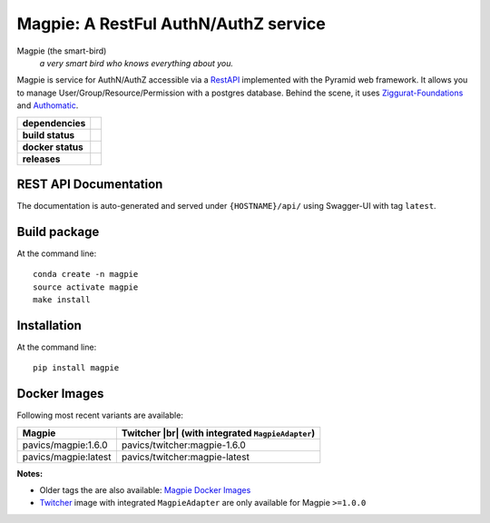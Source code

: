 ======================================
Magpie: A RestFul AuthN/AuthZ service
======================================
Magpie (the smart-bird)
  *a very smart bird who knows everything about you.*

Magpie is service for AuthN/AuthZ accessible via a `RestAPI`_ implemented with the Pyramid web framework.
It allows you to manage User/Group/Resource/Permission with a postgres database.
Behind the scene, it uses `Ziggurat-Foundations`_ and `Authomatic`_.


.. start-badges

.. list-table::
    :stub-columns: 1

    * - dependencies
      - | |py_ver| |requires|
    * - build status
      - | |travis_latest| |travis_tag| |coverage| |codacy|
    * - docker status
      - | |docker_build_mode| |docker_build_status|
    * - releases
      - | |version| |commits-since|

.. |py_ver| image:: https://img.shields.io/badge/python-2.7%2C%203.5%2B-blue.svg
    :alt: Requires Python 2.7, 3.5+
    :target: https://www.python.org/getit

.. |commits-since| image:: https://img.shields.io/github/commits-since/Ouranosinc/Magpie/1.6.0.svg
    :alt: Commits since latest release
    :target: https://github.com/Ouranosinc/Magpie/compare/1.6.0...master

.. |version| image:: https://img.shields.io/badge/tag-1.6.0-blue.svg?style=flat
    :alt: Latest Tag
    :target: https://github.com/Ouranosinc/Magpie/tree/1.6.0

.. |requires| image:: https://requires.io/github/Ouranosinc/Magpie/requirements.svg?branch=master
    :alt: Requirements Status
    :target: https://requires.io/github/Ouranosinc/Magpie/requirements/?branch=master

.. |travis_latest| image:: https://img.shields.io/travis/com/Ouranosinc/Magpie/master.svg?label=master
    :alt: Travis-CI Build Status (master branch)
    :target: https://travis-ci.com/Ouranosinc/Magpie

.. |travis_tag| image:: https://img.shields.io/travis/com/Ouranosinc/Magpie/1.6.0.svg?label=1.6.0
    :alt: Travis-CI Build Status (latest tag)
    :target: https://github.com/Ouranosinc/Magpie/tree/1.6.0

.. |coverage| image:: https://img.shields.io/codecov/c/gh/Ouranosinc/Magpie.svg?label=coverage
    :alt: Travis-CI CodeCov Coverage
    :target: https://codecov.io/gh/Ouranosinc/Magpie

.. |codacy| image:: https://api.codacy.com/project/badge/Grade/1920f28c7e2140a083f527a803c58ae7
    :alt: Codacy Badge
    :target: https://www.codacy.com/app/fmigneault/Magpie?utm_source=github.com&utm_medium=referral&utm_content=Ouranosinc/Magpie&utm_campaign=Badge_Grade

.. |docker_build_mode| image:: https://img.shields.io/docker/automated/pavics/magpie.svg?label=build
    :alt: Docker Build Status (latest tag)
    :target: https://hub.docker.com/r/pavics/magpie/builds

.. |docker_build_status| image:: https://img.shields.io/docker/build/pavics/magpie.svg?label=status
    :alt: Docker Build Status (latest tag)
    :target: https://hub.docker.com/r/pavics/magpie/builds

.. end-badges


REST API Documentation
======================

The documentation is auto-generated and served under ``{HOSTNAME}/api/`` using Swagger-UI with tag ``latest``.


Build package
=============

At the command line::

    conda create -n magpie
    source activate magpie
    make install


Installation
============

At the command line::

    pip install magpie


Docker Images
=============

Following most recent variants are available:

.. |br| raw:: html

    <br>

.. list-table::
    :header-rows: 1

    * - Magpie
      - Twitcher |br|
        (with integrated ``MagpieAdapter``)
    * - pavics/magpie:1.6.0
      - pavics/twitcher:magpie-1.6.0
    * - pavics/magpie:latest
      - pavics/twitcher:magpie-latest


**Notes:**

- Older tags the are also available: `Magpie Docker Images`_
- `Twitcher`_ image with integrated ``MagpieAdapter`` are only available for Magpie ``>=1.0.0``


.. _RestAPI: https://swaggerhub.com/apis/CRIM/magpie-rest-api
.. _Authomatic: https://authomatic.github.io/authomatic/
.. _Ziggurat-Foundations: https://github.com/ergo/ziggurat_foundations
.. _Magpie Docker Images: https://hub.docker.com/r/pavics/magpie/tags
.. _Twitcher: https://github.com/bird-house/twitcher
